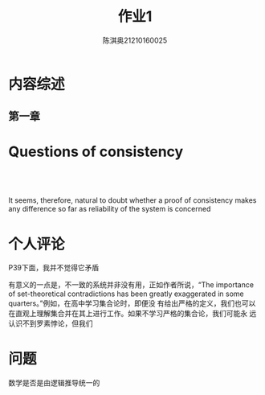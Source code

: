 #+TITLE: 作业1
#+AUTHOR: 陈淇奥@@latex:\\@@21210160025
#+OPTIONS: toc:nil

#+LATEX_HEADER: \usepackage[UTF8]{ctex}

#+LATEX_HEADER: \input{../../../preamble.tex}
#+LATEX_HEADER: \makeindex
* 内容综述
** 第一章

* Questions of consistency
** ​
    It seems, therefore, natural to doubt whether a proof of consistency makes any difference so far
    as reliability of the system is concerned
* 个人评论
    P39下面，我并不觉得它矛盾

    有意义的一点是，不一致的系统并非没有用，正如作者所说，“The importance of set-theoretical
    contradictions has been greatly exaggerated in some quarters。”例如，在高中学习集合论时，即便没
    有给出严格的定义，我们也可以在直观上理解集合并在其上进行工作。如果不学习严格的集合论，我们可能永
    远认识不到罗素悖论，但我们
* 问题
    数学是否是由逻辑推导统一的
